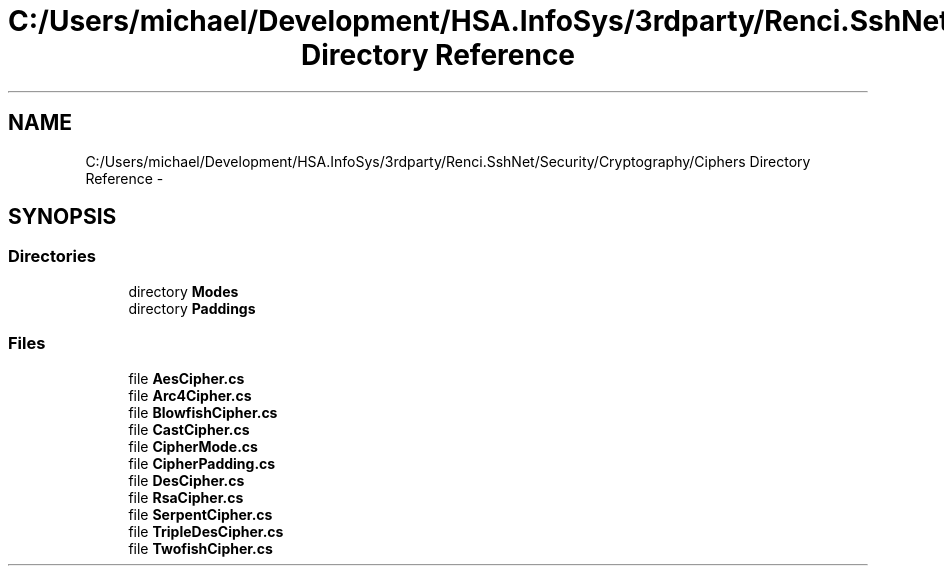 .TH "C:/Users/michael/Development/HSA.InfoSys/3rdparty/Renci.SshNet/Security/Cryptography/Ciphers Directory Reference" 3 "Fri Jul 5 2013" "Version 1.0" "HSA.InfoSys" \" -*- nroff -*-
.ad l
.nh
.SH NAME
C:/Users/michael/Development/HSA.InfoSys/3rdparty/Renci.SshNet/Security/Cryptography/Ciphers Directory Reference \- 
.SH SYNOPSIS
.br
.PP
.SS "Directories"

.in +1c
.ti -1c
.RI "directory \fBModes\fP"
.br
.ti -1c
.RI "directory \fBPaddings\fP"
.br
.in -1c
.SS "Files"

.in +1c
.ti -1c
.RI "file \fBAesCipher\&.cs\fP"
.br
.ti -1c
.RI "file \fBArc4Cipher\&.cs\fP"
.br
.ti -1c
.RI "file \fBBlowfishCipher\&.cs\fP"
.br
.ti -1c
.RI "file \fBCastCipher\&.cs\fP"
.br
.ti -1c
.RI "file \fBCipherMode\&.cs\fP"
.br
.ti -1c
.RI "file \fBCipherPadding\&.cs\fP"
.br
.ti -1c
.RI "file \fBDesCipher\&.cs\fP"
.br
.ti -1c
.RI "file \fBRsaCipher\&.cs\fP"
.br
.ti -1c
.RI "file \fBSerpentCipher\&.cs\fP"
.br
.ti -1c
.RI "file \fBTripleDesCipher\&.cs\fP"
.br
.ti -1c
.RI "file \fBTwofishCipher\&.cs\fP"
.br
.in -1c
